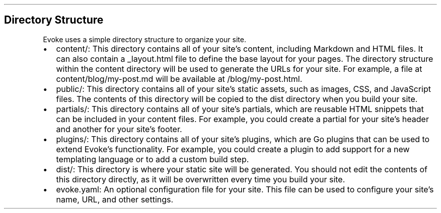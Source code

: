 .\" Automatically generated by Pandoc 3.7.0.2
.\"
.TH "" "" "" ""
.SH Directory Structure
Evoke uses a simple directory structure to organize your site.
.IP \(bu 2
\f[CR]content/\f[R]: This directory contains all of your site\(cqs
content, including Markdown and HTML files.
It can also contain a \f[CR]_layout.html\f[R] file to define the base
layout for your pages.
The directory structure within the \f[CR]content\f[R] directory will be
used to generate the URLs for your site.
For example, a file at \f[CR]content/blog/my\-post.md\f[R] will be
available at \f[CR]/blog/my\-post.html\f[R].
.IP \(bu 2
\f[CR]public/\f[R]: This directory contains all of your site\(cqs static
assets, such as images, CSS, and JavaScript files.
The contents of this directory will be copied to the \f[CR]dist\f[R]
directory when you build your site.
.IP \(bu 2
\f[CR]partials/\f[R]: This directory contains all of your site\(cqs
partials, which are reusable HTML snippets that can be included in your
content files.
For example, you could create a partial for your site\(cqs header and
another for your site\(cqs footer.
.IP \(bu 2
\f[CR]plugins/\f[R]: This directory contains all of your site\(cqs
plugins, which are Go plugins that can be used to extend Evoke\(cqs
functionality.
For example, you could create a plugin to add support for a new
templating language or to add a custom build step.
.IP \(bu 2
\f[CR]dist/\f[R]: This directory is where your static site will be
generated.
You should not edit the contents of this directory directly, as it will
be overwritten every time you build your site.
.IP \(bu 2
\f[CR]evoke.yaml\f[R]: An optional configuration file for your site.
This file can be used to configure your site\(cqs name, URL, and other
settings.
